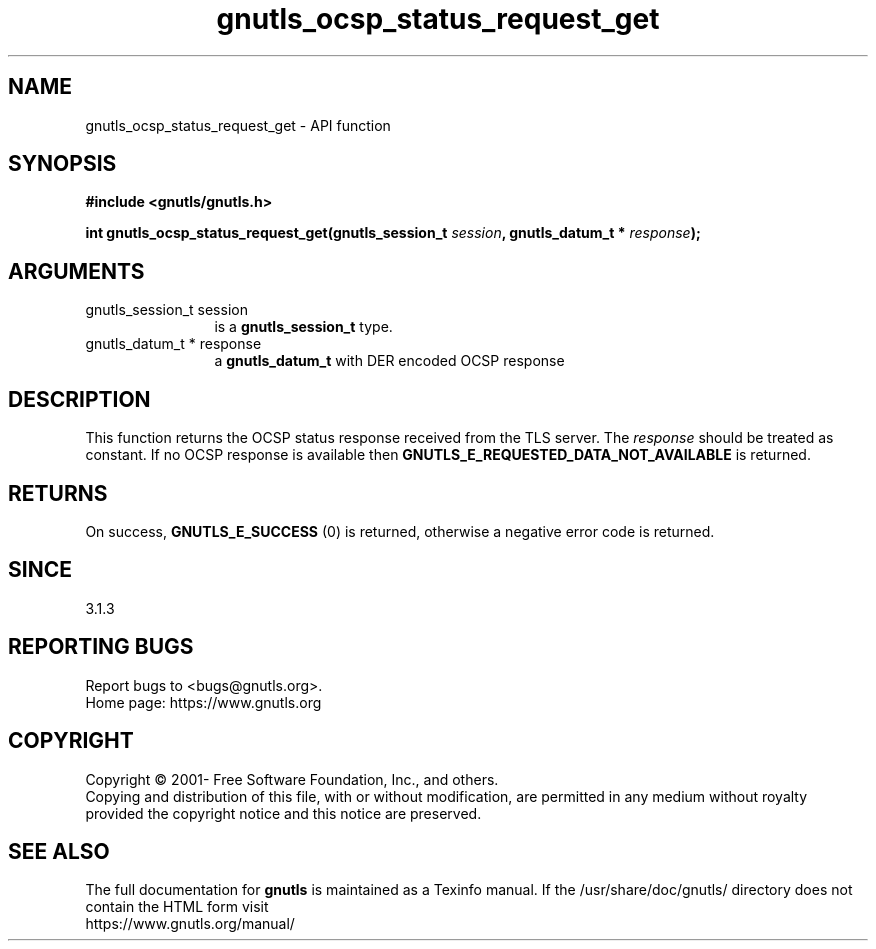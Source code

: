 .\" DO NOT MODIFY THIS FILE!  It was generated by gdoc.
.TH "gnutls_ocsp_status_request_get" 3 "3.7.8" "gnutls" "gnutls"
.SH NAME
gnutls_ocsp_status_request_get \- API function
.SH SYNOPSIS
.B #include <gnutls/gnutls.h>
.sp
.BI "int gnutls_ocsp_status_request_get(gnutls_session_t " session ", gnutls_datum_t * " response ");"
.SH ARGUMENTS
.IP "gnutls_session_t session" 12
is a \fBgnutls_session_t\fP type.
.IP "gnutls_datum_t * response" 12
a \fBgnutls_datum_t\fP with DER encoded OCSP response
.SH "DESCRIPTION"
This function returns the OCSP status response received
from the TLS server. The  \fIresponse\fP should be treated as
constant. If no OCSP response is available then
\fBGNUTLS_E_REQUESTED_DATA_NOT_AVAILABLE\fP is returned.
.SH "RETURNS"
On success, \fBGNUTLS_E_SUCCESS\fP (0) is returned,
otherwise a negative error code is returned.
.SH "SINCE"
3.1.3
.SH "REPORTING BUGS"
Report bugs to <bugs@gnutls.org>.
.br
Home page: https://www.gnutls.org

.SH COPYRIGHT
Copyright \(co 2001- Free Software Foundation, Inc., and others.
.br
Copying and distribution of this file, with or without modification,
are permitted in any medium without royalty provided the copyright
notice and this notice are preserved.
.SH "SEE ALSO"
The full documentation for
.B gnutls
is maintained as a Texinfo manual.
If the /usr/share/doc/gnutls/
directory does not contain the HTML form visit
.B
.IP https://www.gnutls.org/manual/
.PP
